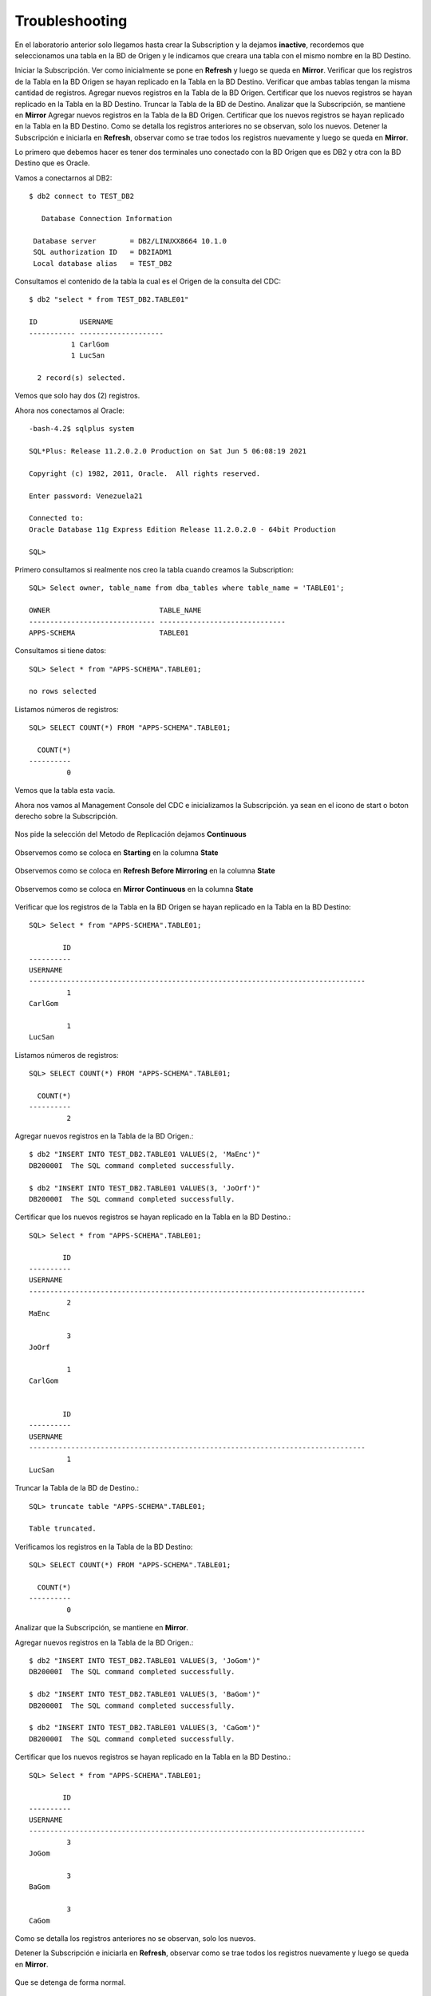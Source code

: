 Troubleshooting
===============

En el laboratorio anterior solo llegamos hasta crear la Subscription y la dejamos **inactive**, recordemos que  seleccionamos una tabla en la BD de Origen y le indicamos que creara una tabla con el mismo nombre en la BD Destino.

Iniciar la Subscripción. Ver como inicialmente se pone en **Refresh** y luego se queda en **Mirror**.
Verificar que los registros de la Tabla en la BD Origen se hayan replicado en la Tabla en la BD Destino.
Verificar que ambas tablas tengan la misma cantidad de registros.
Agregar nuevos registros en la Tabla de la BD Origen.
Certificar que los nuevos registros se hayan replicado en la Tabla en la BD Destino.
Truncar la Tabla de la BD de Destino.
Analizar que la Subscripción, se mantiene en **Mirror**
Agregar nuevos registros en la Tabla de la BD Origen.
Certificar que los nuevos registros se hayan replicado en la Tabla en la BD Destino.
Como se detalla los registros anteriores no se observan, solo los nuevos.
Detener la Subscripción e iniciarla en **Refresh**, observar como se trae todos los registros nuevamente y luego se queda en **Mirror**.

Lo primero que debemos hacer es tener dos terminales uno conectado con la BD Origen que es DB2 y otra con la BD Destino que es Oracle.

Vamos a conectarnos al DB2::

	$ db2 connect to TEST_DB2

	   Database Connection Information

	 Database server        = DB2/LINUXX8664 10.1.0
	 SQL authorization ID   = DB2IADM1
	 Local database alias   = TEST_DB2


Consultamos el contenido de la tabla la cual es el Origen de la consulta del CDC::

	$ db2 "select * from TEST_DB2.TABLE01"

	ID          USERNAME            
	----------- --------------------
		  1 CarlGom             
		  1 LucSan              

	  2 record(s) selected.

Vemos que solo hay dos (2) registros.

Ahora nos conectamos al Oracle::

	-bash-4.2$ sqlplus system

	SQL*Plus: Release 11.2.0.2.0 Production on Sat Jun 5 06:08:19 2021

	Copyright (c) 1982, 2011, Oracle.  All rights reserved.

	Enter password: Venezuela21

	Connected to:
	Oracle Database 11g Express Edition Release 11.2.0.2.0 - 64bit Production

	SQL> 

Primero consultamos si realmente nos creo la tabla cuando creamos la Subscription::

	SQL> Select owner, table_name from dba_tables where table_name = 'TABLE01';

	OWNER			       TABLE_NAME
	------------------------------ ------------------------------
	APPS-SCHEMA		       TABLE01

Consultamos si tiene datos::

	SQL> Select * from "APPS-SCHEMA".TABLE01;

	no rows selected

Listamos números de registros::

	SQL> SELECT COUNT(*) FROM "APPS-SCHEMA".TABLE01;  

	  COUNT(*)
	----------
		 0

Vemos que la tabla esta vacía.

Ahora nos vamos al Management Console del CDC e inicializamos la Subscripción. ya sean en el icono de start o boton derecho sobre la Subscripción.

.. figure:: ../images/ts/01.png

Nos pide la selección del Metodo de Replicación dejamos **Continuous**

.. figure:: ../images/ts/03.png

Observemos como se coloca en **Starting** en la columna **State**

.. figure:: ../images/ts/04.png

Observemos como se coloca en **Refresh Before Mirroring** en la columna **State**

.. figure:: ../images/ts/05.png

Observemos como se coloca en **Mirror Continuous** en la columna **State**

.. figure:: ../images/ts/06.png

Verificar que los registros de la Tabla en la BD Origen se hayan replicado en la Tabla en la BD Destino::


	SQL> Select * from "APPS-SCHEMA".TABLE01;

		ID
	----------
	USERNAME
	--------------------------------------------------------------------------------
		 1
	CarlGom

		 1
	LucSan

Listamos números de registros::

	SQL> SELECT COUNT(*) FROM "APPS-SCHEMA".TABLE01;  

	  COUNT(*)
	----------
		 2

Agregar nuevos registros en la Tabla de la BD Origen.::

	$ db2 "INSERT INTO TEST_DB2.TABLE01 VALUES(2, 'MaEnc')"
	DB20000I  The SQL command completed successfully.

	$ db2 "INSERT INTO TEST_DB2.TABLE01 VALUES(3, 'JoOrf')"
	DB20000I  The SQL command completed successfully.

Certificar que los nuevos registros se hayan replicado en la Tabla en la BD Destino.::

	SQL> Select * from "APPS-SCHEMA".TABLE01;

		ID
	----------
	USERNAME
	--------------------------------------------------------------------------------
		 2
	MaEnc

		 3
	JoOrf

		 1
	CarlGom


		ID
	----------
	USERNAME
	--------------------------------------------------------------------------------
		 1
	LucSan

Truncar la Tabla de la BD de Destino.::

	SQL> truncate table "APPS-SCHEMA".TABLE01;  

	Table truncated.

Verificamos los registros en la Tabla de la BD Destino::

	SQL> SELECT COUNT(*) FROM "APPS-SCHEMA".TABLE01;  

	  COUNT(*)
	----------
		 0

Analizar que la Subscripción, se mantiene en **Mirror**.

Agregar nuevos registros en la Tabla de la BD Origen.::


	$ db2 "INSERT INTO TEST_DB2.TABLE01 VALUES(3, 'JoGom')"
	DB20000I  The SQL command completed successfully.

	$ db2 "INSERT INTO TEST_DB2.TABLE01 VALUES(3, 'BaGom')"
	DB20000I  The SQL command completed successfully.

	$ db2 "INSERT INTO TEST_DB2.TABLE01 VALUES(3, 'CaGom')"
	DB20000I  The SQL command completed successfully.

Certificar que los nuevos registros se hayan replicado en la Tabla en la BD Destino.::

	SQL> Select * from "APPS-SCHEMA".TABLE01;

		ID
	----------
	USERNAME
	--------------------------------------------------------------------------------
		 3
	JoGom

		 3
	BaGom

		 3
	CaGom


Como se detalla los registros anteriores no se observan, solo los nuevos.

Detener la Subscripción e iniciarla en **Refresh**, observar como se trae todos los registros nuevamente y luego se queda en **Mirror**.


.. figure:: ../images/ts/07.png


Que se detenga de forma normal.

.. figure:: ../images/ts/08.png

Se coloca en **Inactive**

.. figure:: ../images/ts/09.png

Nos vamos a la pestaña de **Configuration**, y vemos la columna **Status** que no dice que esta **Active**, esto lo que nos quiere decir es que esta en **Mirror Continuous**. Ahora seleccionamos la subscripción con botón derecho y marcamos **Flag to Refresh**


.. figure:: ../images/ts/10.png

Seleccionamos **Standard Refresh**

.. figure:: ../images/ts/11.png

Vemos como la columna **Status** Ahora cambio a **Refresh**

.. figure:: ../images/ts/12.png

Ahora iniciamos nuevamente la Subscripción,

.. figure:: ../images/ts/01.png

Nos pide la selección del Metodo de Replicación dejamos **Continuous**

.. figure:: ../images/ts/03.png

Observemos como se coloca en **Starting** en la columna **State**

.. figure:: ../images/ts/04.png

Observemos como se coloca en **Refresh Before Mirroring** en la columna **State**

.. figure:: ../images/ts/05.png

Observemos como se coloca en **Mirror Continuous** en la columna **State**

.. figure:: ../images/ts/06.png


Por ultimo verificamos cuantos registros hay en la Tabla de la BD Destino.::

	SQL> Select * from "APPS-SCHEMA".TABLE01;

		ID
	----------
	USERNAME
	--------------------------------------------------------------------------------
		 1
	CarlGom

		 1
	LucSan

		 2
	MaEnc


		ID
	----------
	USERNAME
	--------------------------------------------------------------------------------
		 3
	JoOrf

		 3
	JoGom

		 3
	BaGom


		ID
	----------
	USERNAME
	--------------------------------------------------------------------------------
		 3
	CaGom


	7 rows selected.






